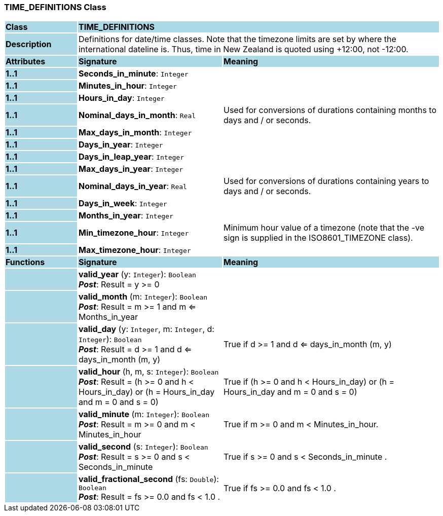 === TIME_DEFINITIONS Class

[cols="^1,2,3"]
|===
|*Class*
{set:cellbgcolor:lightblue}
2+^|*TIME_DEFINITIONS*

|*Description*
{set:cellbgcolor:lightblue}
2+|Definitions for date/time classes. Note that the timezone limits are set by where the international dateline is. Thus, time in New Zealand is quoted using +12:00, not -12:00.
{set:cellbgcolor!}

|*Attributes*
{set:cellbgcolor:lightblue}
^|*Signature*
^|*Meaning*

|*1..1*
{set:cellbgcolor:lightblue}
|*Seconds_in_minute*: `Integer`
{set:cellbgcolor!}
|

|*1..1*
{set:cellbgcolor:lightblue}
|*Minutes_in_hour*: `Integer`
{set:cellbgcolor!}
|

|*1..1*
{set:cellbgcolor:lightblue}
|*Hours_in_day*: `Integer`
{set:cellbgcolor!}
|

|*1..1*
{set:cellbgcolor:lightblue}
|*Nominal_days_in_month*: `Real`
{set:cellbgcolor!}
|Used for conversions of durations containing months to days and / or seconds.

|*1..1*
{set:cellbgcolor:lightblue}
|*Max_days_in_month*: `Integer`
{set:cellbgcolor!}
|

|*1..1*
{set:cellbgcolor:lightblue}
|*Days_in_year*: `Integer`
{set:cellbgcolor!}
|

|*1..1*
{set:cellbgcolor:lightblue}
|*Days_in_leap_year*: `Integer`
{set:cellbgcolor!}
|

|*1..1*
{set:cellbgcolor:lightblue}
|*Max_days_in_year*: `Integer`
{set:cellbgcolor!}
|

|*1..1*
{set:cellbgcolor:lightblue}
|*Nominal_days_in_year*: `Real`
{set:cellbgcolor!}
|Used for conversions of durations containing years to days and / or seconds.

|*1..1*
{set:cellbgcolor:lightblue}
|*Days_in_week*: `Integer`
{set:cellbgcolor!}
|

|*1..1*
{set:cellbgcolor:lightblue}
|*Months_in_year*: `Integer`
{set:cellbgcolor!}
|

|*1..1*
{set:cellbgcolor:lightblue}
|*Min_timezone_hour*: `Integer`
{set:cellbgcolor!}
|Minimum hour value of a timezone (note that the -ve sign is supplied in the ISO8601_TIMEZONE class).

|*1..1*
{set:cellbgcolor:lightblue}
|*Max_timezone_hour*: `Integer`
{set:cellbgcolor!}
|
|*Functions*
{set:cellbgcolor:lightblue}
^|*Signature*
^|*Meaning*

|
{set:cellbgcolor:lightblue}
|*valid_year* (y: `Integer`): `Boolean` +
*_Post_*: Result = y >= 0
{set:cellbgcolor!}
|

|
{set:cellbgcolor:lightblue}
|*valid_month* (m: `Integer`): `Boolean` +
*_Post_*: Result = m >= 1 and m <= Months_in_year
{set:cellbgcolor!}
|

|
{set:cellbgcolor:lightblue}
|*valid_day* (y: `Integer`, m: `Integer`, d: `Integer`): `Boolean` +
*_Post_*: Result = d >= 1 and d <= days_in_month (m, y)
{set:cellbgcolor!}
|True if d >= 1 and d <= days_in_month (m, y)

|
{set:cellbgcolor:lightblue}
|*valid_hour* (h, m, s: `Integer`): `Boolean` +
*_Post_*: Result = (h >= 0 and h < Hours_in_day) or (h = Hours_in_day and m = 0 and s = 0)
{set:cellbgcolor!}
|True if (h >= 0 and h < Hours_in_day) or (h = Hours_in_day and m = 0 and s = 0)

|
{set:cellbgcolor:lightblue}
|*valid_minute* (m: `Integer`): `Boolean` +
*_Post_*: Result = m >= 0 and m < Minutes_in_hour
{set:cellbgcolor!}
|True if m >= 0 and m < Minutes_in_hour.

|
{set:cellbgcolor:lightblue}
|*valid_second* (s: `Integer`): `Boolean` +
*_Post_*: Result = s >= 0 and s < Seconds_in_minute
{set:cellbgcolor!}
|True if s >= 0 and s < Seconds_in_minute .

|
{set:cellbgcolor:lightblue}
|*valid_fractional_second* (fs: `Double`): `Boolean` +
*_Post_*: Result = fs >= 0.0 and fs < 1.0 .
{set:cellbgcolor!}
|True if fs >= 0.0 and fs < 1.0 .
|===

